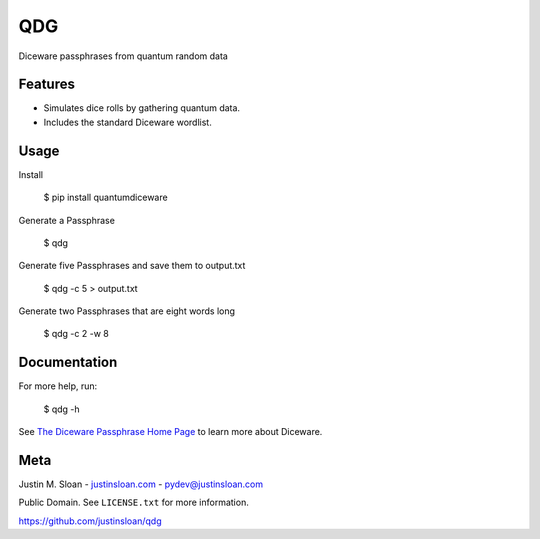 ===
QDG
===
Diceware passphrases from quantum random data

.. image:: password_strength.png

Features
--------
- Simulates dice rolls by gathering quantum data.
- Includes the standard Diceware wordlist.

Usage
-----

Install

    $ pip install quantumdiceware

Generate a Passphrase

    $ qdg

Generate five Passphrases and save them to output.txt

    $ qdg -c 5 > output.txt

Generate two Passphrases that are eight words long

    $ qdg -c 2 -w 8

Documentation
-------------

For more help, run:

    $ qdg -h

See `The Diceware Passphrase Home Page <http://world.std.com/~reinhold/diceware.html>`_ to learn more about Diceware.



Meta
----

Justin M. Sloan - `justinsloan.com <https://justinsloan.com>`_ - pydev@justinsloan.com

Public Domain. See ``LICENSE.txt`` for more information.

https://github.com/justinsloan/qdg